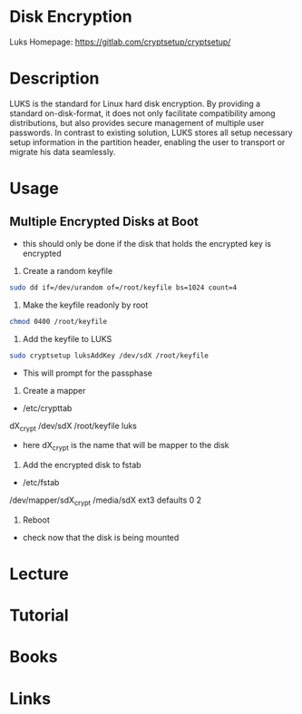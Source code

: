 #+TAGS: encryption boot luks cryptsetup dmcrypt


* Disk Encryption
Luks Homepage: https://gitlab.com/cryptsetup/cryptsetup/

* Description
LUKS is the standard for Linux hard disk encryption. By providing a standard on-disk-format, it does not
only facilitate compatibility among distributions, but also provides secure management of multiple user passwords.
In contrast to existing solution, LUKS stores all setup necessary setup information in the partition header,
enabling the user to transport or migrate his data seamlessly.

* Usage
** Multiple Encrypted Disks at Boot
- this should only be done if the disk that holds the encrypted key is encrypted
1. Create a random keyfile
#+BEGIN_SRC sh
sudo dd if=/dev/urandom of=/root/keyfile bs=1024 count=4
#+END_SRC

2. Make the keyfile readonly by root
#+BEGIN_SRC sh
chmod 0400 /root/keyfile
#+END_SRC

3. Add the keyfile to LUKS
#+BEGIN_SRC sh
sudo cryptsetup luksAddKey /dev/sdX /root/keyfile
#+END_SRC
- This will prompt for the passphase

4. Create a mapper
- /etc/crypttab

dX_crypt      /dev/sdX  /root/keyfile  luks

- here dX_crypt is the name that will be mapper to the disk
  
5. Add the encrypted disk to fstab
- /etc/fstab

/dev/mapper/sdX_crypt  /media/sdX     ext3    defaults        0       2

6. Reboot
- check now that the disk is being mounted


* Lecture
* Tutorial
* Books
* Links
